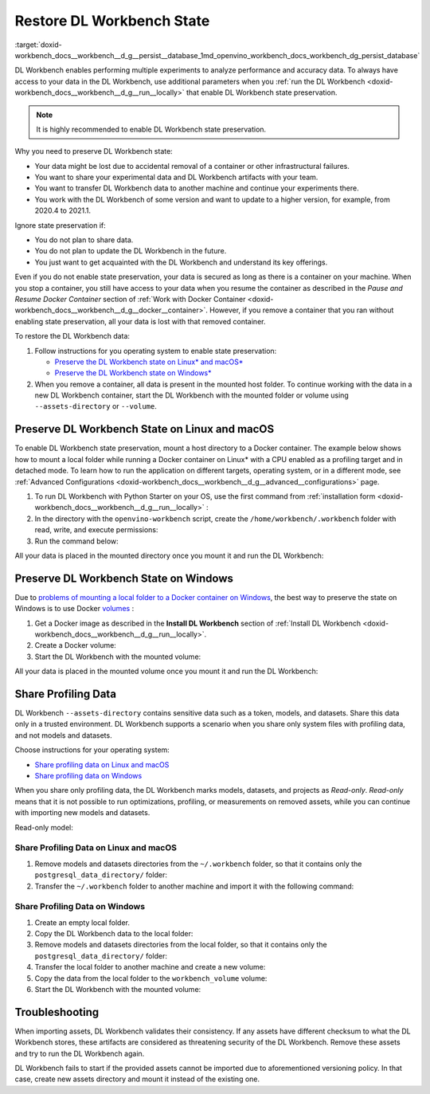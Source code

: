 .. index:: pair: page; Restore DL Workbench State
.. _doxid-workbench_docs__workbench__d_g__persist__database:


Restore DL Workbench State
==========================

:target:`doxid-workbench_docs__workbench__d_g__persist__database_1md_openvino_workbench_docs_workbench_dg_persist_database`

DL Workbench enables performing multiple experiments to analyze performance and accuracy data. To always have access to your data in the DL Workbench, use additional parameters when you :ref:`run the DL Workbench <doxid-workbench_docs__workbench__d_g__run__locally>` that enable DL Workbench state preservation.

.. note:: It is highly recommended to enable DL Workbench state preservation.

Why you need to preserve DL Workbench state:

* Your data might be lost due to accidental removal of a container or other infrastructural failures.

* You want to share your experimental data and DL Workbench artifacts with your team.

* You want to transfer DL Workbench data to another machine and continue your experiments there.

* You work with the DL Workbench of some version and want to update to a higher version, for example, from 2020.4 to 2021.1.

Ignore state preservation if:

* You do not plan to share data.

* You do not plan to update the DL Workbench in the future.

* You just want to get acquainted with the DL Workbench and understand its key offerings.

Even if you do not enable state preservation, your data is secured as long as there is a container on your machine. When you stop a container, you still have access to your data when you resume the container as described in the *Pause and Resume Docker Container* section of :ref:`Work with Docker Container <doxid-workbench_docs__workbench__d_g__docker__container>`. However, if you remove a container that you ran without enabling state preservation, all your data is lost with that removed container.

To restore the DL Workbench data:

#. Follow instructions for you operating system to enable state preservation:
   
   * `Preserve the DL Workbench state on Linux\* and macOS\*  <#preserve-linux-macos>`__
   
   * `Preserve the DL Workbench state on Windows\*  <#preserve-windows>`__

#. When you remove a container, all data is present in the mounted host folder. To continue working with the data in a new DL Workbench container, start the DL Workbench with the mounted folder or volume using ``--assets-directory`` or ``--volume``.

.. _preserve-linux-macos:

Preserve DL Workbench State on Linux and macOS
~~~~~~~~~~~~~~~~~~~~~~~~~~~~~~~~~~~~~~~~~~~~~~

To enable DL Workbench state preservation, mount a host directory to a Docker container. The example below shows how to mount a local folder while running a Docker container on Linux\* with a CPU enabled as a profiling target and in detached mode. To learn how to run the application on different targets, operating system, or in a different mode, see :ref:`Advanced Configurations <doxid-workbench_docs__workbench__d_g__advanced__configurations>` page.

#. To run DL Workbench with Python Starter on your OS, use the first command from :ref:`installation form <doxid-workbench_docs__workbench__d_g__run__locally>` :
   
   .. ref-code-block:: cpp
   
   	python3 -m pip install -U openvino-workbench

#. In the directory with the ``openvino-workbench`` script, create the ``/home/workbench/.workbench`` folder with read, write, and execute permissions:
   
   .. ref-code-block:: cpp
   
   	mkdir -m 777 /home/workbench/.workbench

#. Run the command below:
   
   
   
   .. ref-code-block:: cpp
   
   	openvino-workbench --image openvino/workbench:2022.1 --assets-directory ~/.workbench

All your data is placed in the mounted directory once you mount it and run the DL Workbench:

.. ref-code-block:: cpp

	|-- ~/.workbench
	  |-- token.txt
	  |-- datasets/
	  |-- models/
	  |-- postgresql_data_directory/
	  |-- tutorials/

.. _preserve-windows:

Preserve DL Workbench State on Windows
~~~~~~~~~~~~~~~~~~~~~~~~~~~~~~~~~~~~~~

Due to `problems of mounting a local folder to a Docker container on Windows <https://github.com/docker/for-win/issues/77>`__, the best way to preserve the state on Windows is to use Docker `volumes <https://docs.docker.com/storage/volumes/>`__ :

#. Get a Docker image as described in the **Install DL Workbench** section of :ref:`Install DL Workbench <doxid-workbench_docs__workbench__d_g__run__locally>`.

#. Create a Docker volume:
   
   
   
   .. ref-code-block:: cpp
   
   	docker volume create workbench_volume

#. Start the DL Workbench with the mounted volume:
   
   
   
   .. ref-code-block:: cpp
   
   	docker run -p 127.0.0.1:5665:5665 `
   	    --name workbench `
   	    --volume workbench_volume:/home/workbench/.workbench `
   	    -d openvino/workbench:latest

All your data is placed in the mounted volume once you mount it and run the DL Workbench:

.. ref-code-block:: cpp

	|-- token.txt
	|-- datasets/
	|-- models/
	|-- postgresql_data_directory/

Share Profiling Data
~~~~~~~~~~~~~~~~~~~~

DL Workbench ``--assets-directory`` contains sensitive data such as a token, models, and datasets. Share this data only in a trusted environment. DL Workbench supports a scenario when you share only system files with profiling data, and not models and datasets.

Choose instructions for your operating system:

* `Share profiling data on Linux and macOS <#share-linux-macos>`__

* `Share profiling data on Windows <#share-windows>`__

When you share only profiling data, the DL Workbench marks models, datasets, and projects as *Read-only*. *Read-only* means that it is not possible to run optimizations, profiling, or measurements on removed assets, while you can continue with importing new models and datasets.

Read-only model:

.. image:: read-only.png

.. _share-linux-macos:

Share Profiling Data on Linux and macOS
---------------------------------------

#. Remove models and datasets directories from the ``~/.workbench`` folder, so that it contains only the ``postgresql_data_directory/`` folder:
   
   
   
   .. ref-code-block:: cpp
   
   	~/.workbench
   	└───postgresql_data_directory/

#. Transfer the ``~/.workbench`` folder to another machine and import it with the following command:
   
   
   
   .. ref-code-block:: cpp
   
   	openvino-workbench --image openvino/workbench:2022.1 --assets-directory ~/.workbench

.. _share-windows:

Share Profiling Data on Windows
-------------------------------

#. Create an empty local folder.

#. Copy the DL Workbench data to the local folder:
   
   
   
   .. ref-code-block:: cpp
   
   	docker run --rm -v <full_path_to_local_folder>:/backup -v workbench_volume:/data busybox sh -c "cp -rp /data/\* /backup"

#. Remove models and datasets directories from the local folder, so that it contains only the ``postgresql_data_directory/`` folder:
   
   
   
   .. ref-code-block:: cpp
   
   	/local_folder
   	└───postgresql_data_directory/

#. Transfer the local folder to another machine and create a new volume:
   
   
   
   .. ref-code-block:: cpp
   
   	docker volume create workbench_volume

#. Copy the data from the local folder to the ``workbench_volume`` volume:
   
   
   
   .. ref-code-block:: cpp
   
   	docker run --rm -v <full_path_to_local_folder>:/backup -v workbench_volume:/data busybox sh -c "cp -rp /backup/\* /data && chown -R 5665:5665 /data && chmod -R 700 /data/postgresql_data_directory"

#. Start the DL Workbench with the mounted volume:
   
   
   
   .. ref-code-block:: cpp
   
   	docker run -p 127.0.0.1:5665:5665 `
   	    --name workbench `
   	    --volume workbench_volume:/home/workbench/.workbench `
   	    -it openvino/workbench:latest

Troubleshooting
~~~~~~~~~~~~~~~

When importing assets, DL Workbench validates their consistency. If any assets have different checksum to what the DL Workbench stores, these artifacts are considered as threatening security of the DL Workbench. Remove these assets and try to run the DL Workbench again.

DL Workbench fails to start if the provided assets cannot be imported due to aforementioned versioning policy. In that case, create new assets directory and mount it instead of the existing one.

